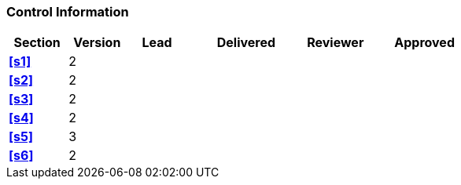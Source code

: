 [discrete]
=== Control Information

[cols="^1,^1,^1,2,^1,2"]
|===
|Section | Version | Lead | Delivered | Reviewer | Approved 

| **<<s1>>** |2| | | |
| **<<s2>>** |2| | | |
| **<<s3>>** |2| | | |
| **<<s4>>** |2| | | |
| **<<s5>>** |3| | | |
| **<<s6>>** |2| | | |
|===
